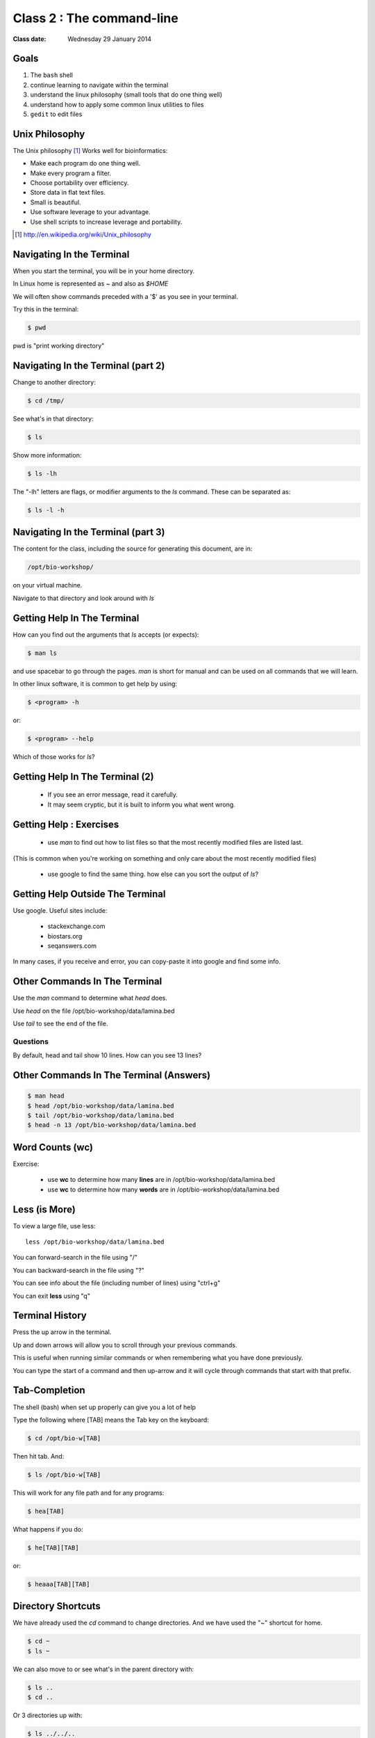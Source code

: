 **************************
Class 2 : The command-line
**************************

:Class date: Wednesday 29 January 2014

Goals
=====
1. The ``bash`` shell
2. continue learning to navigate within the terminal
3. understand the linux philosophy (small tools that do one thing well)
4. understand how to apply some common linux utilities to files
5. ``gedit`` to edit files

Unix Philosophy
===============
The Unix philosophy [#]_ Works well for bioinformatics:

+ Make each program do one thing well.
+ Make every program a filter.
+ Choose portability over efficiency.
+ Store data in flat text files.
+ Small is beautiful.
+ Use software leverage to your advantage.
+ Use shell scripts to increase leverage and portability.

.. [#] http://en.wikipedia.org/wiki/Unix_philosophy

Navigating In the Terminal
==========================
When you start the terminal, you will be in your home directory.

In Linux home is represented as `~` and also as `$HOME`

We will often show commands preceded with a '$' as you see in your
terminal.

Try this in the terminal:

.. code-block:: bash

    $ pwd

pwd is "print working directory"

Navigating In the Terminal (part 2)
===================================
    
Change to another directory:

.. code-block:: bash

    $ cd /tmp/

See what's in that directory:

.. code-block:: bash

    $ ls

Show more information:

.. code-block:: bash

    $ ls -lh

The "-lh" letters are flags, or modifier arguments to the *ls* command.
These can be separated as:

.. code-block:: bash

    $ ls -l -h

Navigating In the Terminal (part 3)
===================================
The content for the class, including the source for generating this document,
are in:

.. code-block:: bash

    /opt/bio-workshop/

on your virtual machine.

Navigate to that directory and look around with `ls`

Getting Help In The Terminal
============================
How can you find out the arguments that *ls* accepts (or expects):

.. code-block:: bash

    $ man ls

and use spacebar to go through the pages. *man* is short for manual
and can be used on all commands that we will learn. 

In other linux software, it is common to get help by using:

.. code-block:: bash

    $ <program> -h

or:

.. code-block:: bash

    $ <program> --help

Which of those works for `ls`?

Getting Help In The Terminal (2)
================================
 + If you see an error message, read it carefully. 
 + It may seem cryptic, but it is built to inform you what went wrong.

Getting Help : Exercises
========================
 + use `man` to find out how to list files so that the most
   recently modified files are listed last.

(This is common when you're working on something and only
care about the most recently modified files)

 + use google to find the same thing. how else can you
   sort the output of `ls`?

Getting Help Outside The Terminal
=================================
Use google. Useful sites include:

 + stackexchange.com
 + biostars.org
 + seqanswers.com

In many cases, if you receive and error, you can copy-paste it into google
and find some info.

Other Commands In The Terminal
==============================
Use the *man* command to determine what *head* does.

Use *head* on the file /opt/bio-workshop/data/lamina.bed

Use *tail* to see the end of the file.

Questions
^^^^^^^^^
By default, head and tail show 10 lines. How can you see 13 lines?

Other Commands In The Terminal (Answers)
========================================

.. code-block:: bash

    $ man head
    $ head /opt/bio-workshop/data/lamina.bed
    $ tail /opt/bio-workshop/data/lamina.bed
    $ head -n 13 /opt/bio-workshop/data/lamina.bed

Word Counts (wc)
================
Exercise:

    + use **wc** to determine how many **lines** are in /opt/bio-workshop/data/lamina.bed
    + use **wc** to determine how many **words** are in /opt/bio-workshop/data/lamina.bed

Less (is More)
==============
To view a large file, use less::

    less /opt/bio-workshop/data/lamina.bed

You can forward-search in the file using "/"

You can backward-search in the file using "?"

You can see info about the file (including number of lines) using "ctrl+g"

You can exit **less** using "q"

Terminal History
================
Press the up arrow in the terminal.

Up and down arrows will allow you to scroll through your previous commands.

This is useful when running similar commands or when remembering what you have
done previously.

You can type the start of a command and then up-arrow and it will cycle
through commands that start with that prefix.

Tab-Completion
==============
The shell (bash) when set up properly can give you a lot of help

Type the following where [TAB] means the Tab key on the keyboard:

.. code-block:: bash

    $ cd /opt/bio-w[TAB]

Then hit tab. And:

.. code-block:: bash

    $ ls /opt/bio-w[TAB]

This will work for any file path and for any programs:

.. code-block:: bash

    $ hea[TAB]

What happens if you do:

.. code-block:: bash

    $ he[TAB][TAB] 

or:

.. code-block:: bash

    $ heaaa[TAB][TAB] 

Directory Shortcuts
===================
We have already used the `cd` command to change directories. And we have
used the "~" shortcut for home.

.. code-block:: bash

    $ cd ~ 
    $ ls ~

We can also move to or see what's in the parent directory with:

.. code-block:: bash
    
    $ ls ..
    $ cd ..

Or 3 directories up with:
    
.. code-block:: bash

    $ ls ../../..
    $ cd ../../..

To explicitly see the current directory:

.. code-block:: bash

    $ ls ./

Directory Shortcuts (part 2)
============================
We can go 2 directories up with:

.. code-block:: bash

    $ cd ../../

Here, we can remember that "." is the current directory and .. is one directory up.
What does this do:

.. code-block:: bash

    $ ls ./*

Directory Shortcuts (part 3)
============================
you can go to the last directory with:

.. code-block:: bash

    $ cd -

and switch back and forth by using that repeatedly.

Make and remove directories
===========================
.. code-block:: bash

    $ mkdir ~/tmp # OK

    $ mkdir ~/tmp/asdf/asdf # ERROR

    $ mkdir -p ~/tmp/asdf/asdf # OK


What does -p do?

Remove directories:

.. code-block:: bash

   $ rm ~/tmp/asdf # ERROR

   $ rm -r ~/tmp/asdf/asdf # OK

What does the -r flag do?

.. warning::

    Be careful with `rm -r` and `rm -rf`. You can accidentially remove
    entire directories that you didn't intend to.

Mmoving and copying files
=========================
mv [source] [dest]:

.. code-block:: bash

    $ touch /tmp/asdf
    $ mv /tmp/asdf ~
    $ ls -lhtr ~/

Moving and copying files (part 2)
=================================
In-class excercise:

 1. make a directory `/tmp/moveable`
 2. move that directory to ~
 3. copy that directory to `/tmp/subdir/`

echo
====
`echo` means "print":

.. code-block:: bash

    $ echo "hello world"

and you can use it to see **bash** variables:

.. code-block:: bash

    $ echo $HOME

    $ echo $HISTFILE

Variables
=========
We will start covering programming in the next classes, but variables are a
key component of programming.

You can do::

    $ important=/opt/bio-workshop/data/lamina.bed
    $ ls -lh $important


sudo
====
.. image:: http://imgs.xkcd.com/comics/sandwich.png

.. code-block:: bash

    $ apt-get install cowsay
    $ sudo apt-get install cowsay

other commands
==============
excercise:

use `man` to determine the function of:

    + wget
    + uniq

How many records are present for each chromosome in
/opt/bio-workshop/data/lamina.bed (assume it is sorted by chromosome)?

gedit
=====
In order to edit files as you would using `notepad` or `word` in windows,
we will use the simple editor "gedit".

You can open gedit from the terminal using:

.. code-block:: bash

    $ gedit

This will open a new window with GUI controls. Use gedit to write/edit
scripts for this class.

Scripts
=======
A script is simply a series of commands that you save in a file. You will
need to write scripts to complete the homework.

Put this text:

.. code-block:: bash

    $ ls /opt/bio-workshop/

Into the file *`run.sh`* by opening `gedit` pasting that text then `save
as..` using the GUI controls

You can then run it as:

.. code-block:: bash

    $ bash run.sh

And you should see the same output as if you ran `ls /opt/bio-workshop` directly.

Scripts (part 2)
================
Scripts will be more useful when you have a series of commands you want to
run in series.

For example a pipeline where you:

 #. run quality control on some ChIP-seq reads 
 #. align reads to a reference genome
 #. find peaks (binding sites)
 #. annotate the binding sites.

In cases like that, a script will provide a record of what you have done.

Scripts : Commenting
====================
For the homework you will comment your scripts. 

Comments are not read by the shell, but they tell us (and you) what
you were trying to do. You can comment your code using the "#" symbol.

.. code-block:: bash
    
    # list all files in the /tmp/ directory ordered so that most recently
    # changed appear last
    $ ls -lhtr /tmp/

Pipes
=====
Since linux is made of small utilities, we often want to chain them
together. We will cover this in detail next class, but the idea
is that each program takes data, modifies it, and sends it to the next.

We can see lines 5-10 of a file with:

.. code-block:: bash

    $ head /opt/bio-workshop/data/lamina.bed | tail -n 5

.. raw:: pdf

    PageBreak
